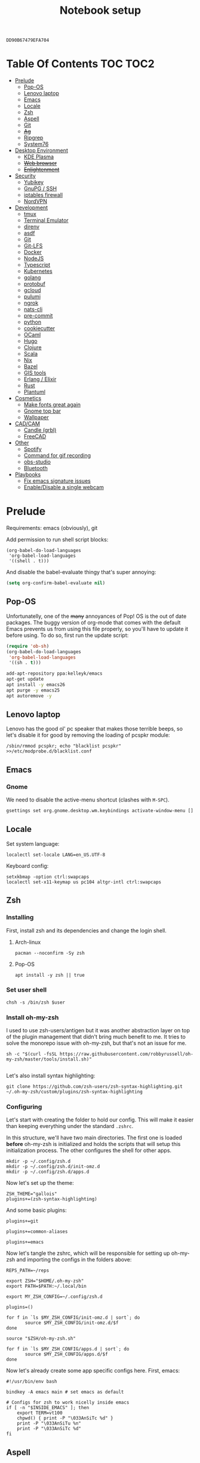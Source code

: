 #+TITLE: Notebook setup
#+PROPERTY: header-args:shell :results output silent
#+PROPERTY: header-args:sh :results output silent
#+PROPERTY: header-args:elisp :results output silent
#+PROPERTY: header-args:emacs-lisp :results output silent

#+NAME: gpg-key-id
: DD90B67479EFA704

* Table Of Contents                                                :TOC:TOC2:
- [[#prelude][Prelude]]
  - [[#pop-os][Pop-OS]]
  - [[#lenovo-laptop][Lenovo laptop]]
  - [[#emacs][Emacs]]
  - [[#locale][Locale]]
  - [[#zsh][Zsh]]
  - [[#aspell][Aspell]]
  - [[#git][Git]]
  - [[#ag][+Ag+]]
  - [[#ripgrep][Ripgrep]]
  - [[#system76][System76]]
- [[#desktop-environment][Desktop Environment]]
  - [[#kde-plasma][KDE Plasma]]
  - [[#web-browser][+Web browser+]]
  - [[#enlightenment][+Enlightenment+]]
- [[#security][Security]]
  - [[#yubikey][Yubikey]]
  - [[#gnupg--ssh][GnuPG / SSH]]
  - [[#iptables-firewall][iptables firewall]]
  - [[#nordvpn][NordVPN]]
- [[#development][Development]]
  - [[#tmux][tmux]]
  - [[#terminal-emulator][Terminal Emulator]]
  - [[#direnv][direnv]]
  - [[#asdf][asdf]]
  - [[#git-1][Git]]
  - [[#git-lfs][Git-LFS]]
  - [[#docker][Docker]]
  - [[#nodejs][NodeJS]]
  - [[#typescript][Typescript]]
  - [[#kubernetes][Kubernetes]]
  - [[#golang][golang]]
  - [[#protobuf][protobuf]]
  - [[#gcloud][gcloud]]
  - [[#pulumi][pulumi]]
  - [[#ngrok][ngrok]]
  - [[#nats-cli][nats-cli]]
  - [[#pre-commit][pre-commit]]
  - [[#python][python]]
  - [[#cookiecutter][cookiecutter]]
  - [[#ocaml][OCaml]]
  - [[#hugo][Hugo]]
  - [[#clojure][Clojure]]
  - [[#scala][Scala]]
  - [[#nix][Nix]]
  - [[#bazel][Bazel]]
  - [[#gis-tools][GIS tools]]
  - [[#erlang--elixir][Erlang / Elixir]]
  - [[#rust][Rust]]
  - [[#plantuml][Plantuml]]
- [[#cosmetics][Cosmetics]]
  - [[#make-fonts-great-again][Make fonts great again]]
  - [[#gnome-top-bar][Gnome top bar]]
  - [[#wallpaper][Wallpaper]]
- [[#cadcam][CAD/CAM]]
  - [[#candle-grbl][Candle (grbl)]]
  - [[#freecad][FreeCAD]]
- [[#other][Other]]
  - [[#spotify][Spotify]]
  - [[#command-for-gif-recording][Command for gif recording]]
  - [[#obs-studio][obs-studio]]
  - [[#bluetooth][Bluetooth]]
- [[#playbooks][Playbooks]]
  - [[#fix-emacs-signature-issues][Fix emacs signature issues]]
  - [[#enabledisable-a-single-webcam][Enable/Disable a single webcam]]

* Prelude

Requirements: emacs (obviously), git

Add permission to run shell script blocks:

#+BEGIN_SRC elisp
(org-babel-do-load-languages
 'org-babel-load-languages
 '((shell . t)))
#+END_SRC

And disable the babel-evaluate thingy that's super annoying:

#+begin_src emacs-lisp
(setq org-confirm-babel-evaluate nil)
#+end_src

** Pop-OS

Unfortunatelly, one of the +many+ annoyances of Pop! OS is the out of date
packages. The buggy version of org-mode that comes with the default Emacs
prevents us from using this file properly, so you'll have to update it before
using. To do so, first run the update script:

#+BEGIN_SRC emacs-lisp
(require 'ob-sh)
(org-babel-do-load-languages
 'org-babel-load-languages
 '((sh . t)))
#+END_SRC

#+BEGIN_SRC sh :dir /sudo::
add-apt-repository ppa:kelleyk/emacs
apt-get update
apt install -y emacs26
apt purge -y emacs25
apt autoremove -y
#+END_SRC

** Lenovo laptop

Lenovo has the good ol' pc speaker that makes those terrible beeps, so let's disable it for good by removing the loading of pcspkr module:

#+begin_src shell :dir /sudo::
/sbin/rmmod pcspkr; echo "blacklist pcspkr" >>/etc/modprobe.d/blacklist.conf
#+end_src

** Emacs

*** Gnome

We need to disable the active-menu shortcut (clashes with ~M-SPC~).

#+begin_src sh
gsettings set org.gnome.desktop.wm.keybindings activate-window-menu []
#+end_src

** Locale

Set system language:

#+BEGIN_SRC shell :dir /sudo:: :results output silent
localectl set-locale LANG=en_US.UTF-8
#+END_SRC

Keyboard config:

#+BEGIN_SRC shell :dir /sudo:: :results output silent
setxkbmap -option ctrl:swapcaps
localectl set-x11-keymap us pc104 altgr-intl ctrl:swapcaps
#+END_SRC

** Zsh

*** Installing

First, install zsh and its dependencies and change the login shell.

**** Arch-linux

#+BEGIN_SRC shell :dir /sudo::
pacman --noconfirm -Sy zsh
#+END_SRC

**** Pop-OS

#+BEGIN_SRC shell :dir /sudo::
apt install -y zsh || true
#+END_SRC

*** Set user shell

#+BEGIN_SRC shell :dir /sudo:: :var user=(user-login-name)
chsh -s /bin/zsh $user
#+END_SRC

*** Install oh-my-zsh

I used to use zsh-users/antigen but it was another abstraction layer
on top of the plugin management that didn't bring much benefit to
me. It tries to solve the monorepo issue with oh-my-zsh, but that's
not an issue for me.

#+begin_src shell
sh -c "$(curl -fsSL https://raw.githubusercontent.com/robbyrussell/oh-my-zsh/master/tools/install.sh)"

#+end_src

Let's also install syntax highlighting:

#+begin_src shell
git clone https://github.com/zsh-users/zsh-syntax-highlighting.git ~/.oh-my-zsh/custom/plugins/zsh-syntax-highlighting
#+end_src

*** Configuring

Let's start with creating the folder to hold our config. This will
make it easier than keeping everything under the standard ~.zshrc~.

In this structure, we'll have two main directories. The first one is
loaded *before* oh-my-zsh is initialized and holds the scripts that
will setup this initialization process. The other configures the shell
for other apps.

#+begin_src shell
mkdir -p ~/.config/zsh.d
mkdir -p ~/.config/zsh.d/init-omz.d
mkdir -p ~/.config/zsh.d/apps.d
#+end_src

Now let's set up the theme:

#+begin_src shell :tangle ~/.config/zsh.d/init-omz.d/10-theme.sh
ZSH_THEME="gallois"
plugins+=(zsh-syntax-highlighting)
#+end_src

And some basic plugins:

#+begin_src shell :tangle ~/.config/zsh.d/init-omz.d/10-git.sh
plugins+=git
#+end_src

#+begin_src shell :tangle ~/.config/zsh.d/init-omz.d/10-utils.sh
plugins+=common-aliases
#+end_src

#+begin_src shell :tangle ~/.config/zsh.d/init-omz.d/10-emacs.sh
plugins+=emacs
#+end_src

Now let's tangle the zshrc, which will be responsible for setting up
oh-my-zsh and importing the configs in the folders above:

#+begin_src shell :tangle ~/.zshrc
REPS_PATH=~/reps

export ZSH="$HOME/.oh-my-zsh"
export PATH=$PATH:~/.local/bin

export MY_ZSH_CONFIG=~/.config/zsh.d

plugins=()

for f in `ls $MY_ZSH_CONFIG/init-omz.d | sort`; do
       source $MY_ZSH_CONFIG/init-omz.d/$f
done

source "$ZSH/oh-my-zsh.sh"

for f in `ls $MY_ZSH_CONFIG/apps.d | sort`; do
       source $MY_ZSH_CONFIG/apps.d/$f
done
#+end_src

Now let's already create some app specific configs here. First, emacs:

#+begin_src shell :tangle ~/.config/zsh.d/apps.d/10-emacs.sh
#!/usr/bin/env bash

bindkey -A emacs main # set emacs as default

# Configs for zsh to work nicelly inside emacs
if [ -n "$INSIDE_EMACS" ]; then
    export TERM=vt100
    chpwd() { print -P "\033AnSiTc %d" }
    print -P "\033AnSiTu %n"
    print -P "\033AnSiTc %d"
fi
#+end_src

** Aspell

*** Arch linux

#+BEGIN_SRC shell :dir /sudo:: :results output silent
pacman --noconfirm -Sy aspell aspell-en
#+END_SRC

*** Ubuntu/Pop-OS

#+BEGIN_SRC shell :dir /sudo::
apt install -y aspell aspell-en
#+END_SRC

*** Fedora

#+begin_src shell :dir /sudo::
dnf install -y aspell aspell-en
#+end_src

** Git

Add github to known SSH hosts list so we're not prompted to confirm it as it might break some org block.

#+begin_src shell
mkdir -p ~/.ssh
touch ~/.ssh/known_hosts
ssh-keyscan -t rsa github.com >> ~/.ssh/known_hosts
#+end_src

** +Ag+                                                          :DEPRECATED:

Deprecated - use ripgrep instead since it's faster!

*** Arch Linux

#+begin_src shell :dir /sudo::
pamac install --no-confirm the_silver_searcher
#+end_src

*** Pop OS

#+begin_src shell :dir /sudo::
apt-get install silversearcher-ag
#+end_src

** Ripgrep

*** Arch Linux

#+begin_src shell :dir /sudo::
pacman -Sy --noconfirm ripgrep
#+end_src

*** Fedora

#+begin_src shell :dir /sudo::
dnf install -y ripgrep
#+end_src

** System76

Follow [[https://support.system76.com/articles/system76-software][this article first]], and then [[https://support.system76.com/articles/system76-driver/#arch][the driver article]]. The first article install dependencies needed by the driver.

*** Arch linux

More important information [[https://wiki.archlinux.org/title/System76_Oryx_Pro][here]].

Install dependencies:

#+begin_src shell :dir /sudo::
pacman -Sy --noconfirm --needed base-devel git linux515-headers rust
#+end_src

Import a PGP key that is needed for system76-io-dkms package:

#+begin_src shell
gpg --keyserver hkps://keyserver.ubuntu.com --recv-keys E988B49EE78A7FB1
gpg --keyserver hkps://keyserver.ubuntu.com --recv-keys 87F211AF2BE4C2FE
#+end_src

Now run the following in a terminal. The order here is important.

#+begin_src shell
pamac build system76-firmware
pamac build system76-firmware-daemon
pamac build firmware-manager
pamac build system76-dkms
pamac build system76-acpi-dkms
pamac build system76-power
pamac build system76-driver
pamac build sys76-kb
#+end_src

Finally, enable all services that need to be enabled:

#+begin_src shell :dir /sudo::
systemctl enable --now system76
systemctl enable --now system76-firmware-daemon
systemctl enable --now system76-power
#+end_src

* Desktop Environment

** KDE Plasma

(Credits to [[https://github.com/shalva97/kde-configuration-files][this repo]] for most of the stuff here)

First of all, let's backup the original keybinds file:

#+begin_src shell
cp $HOME/.config/kglobalshortcutsrc "$HOME/.config/kglobalshortcutsrc.`date -u +'%Y-%m-%dT%H:%M:%S'`"
#+end_src

Then remove all existing binds:

#+begin_src shell
sed -i -r 's/=.+,.+,/=none,none,/g' $HOME/.config/kglobalshortcutsrc
#+end_src

Now let's disable touch screen edges:

#+begin_src shell
kwriteconfig5 --file $HOME/.config/kwinrc --group Effect-Cube --key BorderActivate "9"
kwriteconfig5 --file $HOME/.config/kwinrc --group Effect-Cube --key BorderActivateCylinder "9"
kwriteconfig5 --file $HOME/.config/kwinrc --group Effect-Cube --key BorderActivateSphere "9"
kwriteconfig5 --file $HOME/.config/kwinrc --group Effect-Cube --key TouchBorderActivate "9"
kwriteconfig5 --file $HOME/.config/kwinrc --group Effect-Cube --key TouchBorderActivateCylinder "9"
kwriteconfig5 --file $HOME/.config/kwinrc --group Effect-Cube --key TouchBorderActivateSphere "9"
kwriteconfig5 --file $HOME/.config/kwinrc --group Effect-DesktopGrid --key BorderActivate "9"
kwriteconfig5 --file $HOME/.config/kwinrc --group Effect-DesktopGrid --key TouchBorderActivate "9"
kwriteconfig5 --file $HOME/.config/kwinrc --group Effect-PresentWindows --key BorderActivate "9"
kwriteconfig5 --file $HOME/.config/kwinrc --group Effect-PresentWindows --key BorderActivateAll "9"
kwriteconfig5 --file $HOME/.config/kwinrc --group Effect-PresentWindows --key BorderActivateClass "9"
kwriteconfig5 --file $HOME/.config/kwinrc --group Effect-PresentWindows --key TouchBorderActivate "9"
kwriteconfig5 --file $HOME/.config/kwinrc --group Effect-PresentWindows --key TouchBorderActivateAll "9"
kwriteconfig5 --file $HOME/.config/kwinrc --group Effect-PresentWindows --key TouchBorderActivateClass "9"
kwriteconfig5 --file $HOME/.config/kwinrc --group TabBox --key BorderActivate "9"
kwriteconfig5 --file $HOME/.config/kwinrc --group TabBox --key BorderAlternativeActivate "9"
kwriteconfig5 --file $HOME/.config/kwinrc --group TabBox --key TouchBorderActivate "9"
kwriteconfig5 --file $HOME/.config/kwinrc --group TabBox --key TouchBorderAlternativeActivate "9"
kwriteconfig5 --file $HOME/.config/kwinrc --group ElectricBorders --key Bottom "None"
kwriteconfig5 --file $HOME/.config/kwinrc --group ElectricBorders --key BottomLeft "None"
kwriteconfig5 --file $HOME/.config/kwinrc --group ElectricBorders --key BottomRight "None"
kwriteconfig5 --file $HOME/.config/kwinrc --group ElectricBorders --key Left "None"
kwriteconfig5 --file $HOME/.config/kwinrc --group ElectricBorders --key Right "None"
kwriteconfig5 --file $HOME/.config/kwinrc --group ElectricBorders --key Top "None"
kwriteconfig5 --file $HOME/.config/kwinrc --group ElectricBorders --key TopLeft "None"
kwriteconfig5 --file $HOME/.config/kwinrc --group ElectricBorders --key TopRight "None"
kwriteconfig5 --file $HOME/.config/kwinrc --group TouchEdges --key Bottom "None"
kwriteconfig5 --file $HOME/.config/kwinrc --group TouchEdges --key Left "None"
kwriteconfig5 --file $HOME/.config/kwinrc --group TouchEdges --key Right "None"
kwriteconfig5 --file $HOME/.config/kwinrc --group TouchEdges --key Top "None"
#+end_src

Navigation / window manipulation binds:

#+begin_src shell
kwriteconfig5 --file $HOME/.config/kglobalshortcutsrc --group kwin --key 'Window Close' 'Meta+q,none,Close Window'
kwriteconfig5 --file $HOME/.config/kglobalshortcutsrc --group kwin --key 'Window Maximize' 'Meta+m,none,Maximize Window'

kwriteconfig5 --file $HOME/.config/kglobalshortcutsrc --group kwin --key 'Window Quick Tile Left' 'Meta+Ctrl+Left,Meta+Ctrl+Left,Quick Tile Window to the Left'
kwriteconfig5 --file $HOME/.config/kglobalshortcutsrc --group kwin --key 'Window Quick Tile Right' 'Meta+Ctrl+Right,Meta+Ctrl+Right,Quick Tile Window to the Right'
kwriteconfig5 --file $HOME/.config/kglobalshortcutsrc --group kwin --key 'Window Quick Tile Top' 'Meta+Ctrl+Up,Meta+Ctrl+Up,Quick Tile Window to the Top'
kwriteconfig5 --file $HOME/.config/kglobalshortcutsrc --group kwin --key 'Window Quick Tile Bottom' 'Meta+Ctrl+Down,Meta+Ctrl+Down,Quick Tile Window to the Bottom'

kwriteconfig5 --file $HOME/.config/kglobalshortcutsrc --group kwin --key 'Walk Through Windows' 'Meta+Tab,Meta+Tab,Walk Through Windows'
kwriteconfig5 --file $HOME/.config/kglobalshortcutsrc --group kwin --key 'Walk Through Windows (Reverse)' 'Meta+Shift+Backtab,Meta+Shift+Backtab,Walk Through Windows (Reverse)'
kwriteconfig5 --file $HOME/.config/kglobalshortcutsrc --group kwin --key 'Walk Through Windows of Current Application' 'Meta+`,none,Walk through Windows of Current Application'
kwriteconfig5 --file $HOME/.config/kglobalshortcutsrc --group kwin --key 'Walk Through Windows of Current Application (Reverse)' 'Meta+Shift+`,none,Walk through Windows of Current Application (Reverse)'

kwriteconfig5 --file $HOME/.config/kglobalshortcutsrc --group kwin --key 'Window to Next Screen' 'Meta+Shift+Right,none,Window to Next Screen'
kwriteconfig5 --file $HOME/.config/kglobalshortcutsrc --group kwin --key 'Window to Previous Screen' 'Meta+Shift+Left,none,Window to Previous Screen'
#+end_src

Locking screen:

#+begin_src shell
kwriteconfig5 --file $HOME/.config/kglobalshortcutsrc --group ksmserver --key 'Lock Session' "Meta+l	Meta+Esc	Screensaver,Meta+l	Meta+Esc	Screensaver,Lock Session"
#+end_src

Volume control:

#+begin_src shell
kwriteconfig5 --file $HOME/.config/kglobalshortcutsrc --group kmix --key 'decrease_volume' 'Volume Down,Volume Down,Decrease Volume'
kwriteconfig5 --file $HOME/.config/kglobalshortcutsrc --group kmix --key 'increase_microphone_volume' 'Microphone Volume Up,Microphone Volume Up,Increase Microphone Volume'
kwriteconfig5 --file $HOME/.config/kglobalshortcutsrc --group kmix --key 'increase_volume' 'Volume Up,Volume Up,Increase Volume'
kwriteconfig5 --file $HOME/.config/kglobalshortcutsrc --group kmix --key 'mic_mute' 'Microphone Mute	Meta+Volume Mute,Microphone Mute	Meta+Volume Mute,Mute Microphone'
kwriteconfig5 --file $HOME/.config/kglobalshortcutsrc --group kmix --key 'mute' 'Volume Mute,Volume Mute,Mute'
#+end_src

Media control:

#+begin_src shell
kwriteconfig5 --file $HOME/.config/kglobalshortcutsrc --group mediacontrol --key 'nextmedia' 'Media Next,Media Next,Media playback next'
kwriteconfig5 --file $HOME/.config/kglobalshortcutsrc --group mediacontrol --key 'playpausemedia' 'Media Play,Media Play,Play/Pause media playback'
kwriteconfig5 --file $HOME/.config/kglobalshortcutsrc --group mediacontrol --key 'previousmedia' 'Media Previous,Media Previous,Media playback previous'
kwriteconfig5 --file $HOME/.config/kglobalshortcutsrc --group mediacontrol --key 'stopmedia' 'Media Stop,Media Stop,Stop media playback'
#+end_src

Now application specific binds. Notice the group name is the same as the file under ~/usr/share/applications~.

#+begin_src shell
kwriteconfig5 --file $HOME/.config/kglobalshortcutsrc --group 'org.kde.krunner.desktop' --key '_launch' 'Meta+Space	Search,Meta+Space	Search,KRunner'
kwriteconfig5 --file $HOME/.config/kglobalshortcutsrc --group 'emacs.desktop' --key '_launch' 'Meta+e,Meta+e,Launch Emacs'
kwriteconfig5 --file $HOME/.config/kglobalshortcutsrc --group 'Alacritty.desktop' --key '_launch' 'Meta+t,Meta+t,Launch Terminal'
#+end_src

Screenshots using Spectacle:

#+begin_src shell
kwriteconfig5 --file $HOME/.config/kglobalshortcutsrc --group 'org.kde.spectacle.desktop' --key 'ActiveWindowScreenShot' 'Meta+Print,Meta+Print,Capture Active Window'
kwriteconfig5 --file $HOME/.config/kglobalshortcutsrc --group 'org.kde.spectacle.desktop' --key 'CurrentMonitorScreenShot' 'Ctrl+Print,Ctrl+Print,Capture Current Monitor'
kwriteconfig5 --file $HOME/.config/kglobalshortcutsrc --group 'org.kde.spectacle.desktop' --key 'FullScreenScreenShot' 'Print,Print,Capture Entire Desktop'
kwriteconfig5 --file $HOME/.config/kglobalshortcutsrc --group 'org.kde.spectacle.desktop' --key 'OpenWithoutScreenshot' 'none,none,Launch Spectacle without capturing'
kwriteconfig5 --file $HOME/.config/kglobalshortcutsrc --group 'org.kde.spectacle.desktop' --key 'RectangularRegionScreenShot' 'Shift+Print,Shift+Print,Capture Rectangular Region'
kwriteconfig5 --file $HOME/.config/kglobalshortcutsrc --group 'org.kde.spectacle.desktop' --key 'WindowUnderCursorScreenShot' 'none,none,Capture Window Under Cursor'
#+end_src

And some other hardware controls:

#+begin_src shell
kwriteconfig5 --file $HOME/.config/kglobalshortcutsrc --group 'org_kde_powerdevil' --key 'Decrease Keyboard Brightness' 'Keyboard Brightness Down,Keyboard Brightness Down,Decrease Keyboard Brightness'
kwriteconfig5 --file $HOME/.config/kglobalshortcutsrc --group 'org_kde_powerdevil' --key 'Decrease Screen Brightness' 'Monitor Brightness Down,Monitor Brightness Down,Decrease Screen Brightness'
kwriteconfig5 --file $HOME/.config/kglobalshortcutsrc --group 'org_kde_powerdevil' --key 'Hibernate' 'Hibernate,Hibernate,Hibernate'
kwriteconfig5 --file $HOME/.config/kglobalshortcutsrc --group 'org_kde_powerdevil' --key 'Increase Keyboard Brightness' 'Keyboard Brightness Up,Keyboard Brightness Up,Increase Keyboard Brightness'
kwriteconfig5 --file $HOME/.config/kglobalshortcutsrc --group 'org_kde_powerdevil' --key 'Increase Screen Brightness' 'Monitor Brightness Up,Monitor Brightness Up,Increase Screen Brightness'
kwriteconfig5 --file $HOME/.config/kglobalshortcutsrc --group 'org_kde_powerdevil' --key 'PowerDown' 'Power Down,Power Down,Power Down'
kwriteconfig5 --file $HOME/.config/kglobalshortcutsrc --group 'org_kde_powerdevil' --key 'PowerOff' 'Power Off,Power Off,Power Off'
kwriteconfig5 --file $HOME/.config/kglobalshortcutsrc --group 'org_kde_powerdevil' --key 'Sleep' 'Sleep,Sleep,Suspend'
kwriteconfig5 --file $HOME/.config/kglobalshortcutsrc --group 'org_kde_powerdevil' --key 'Toggle Keyboard Backlight' 'Keyboard Light On/Off,Keyboard Light On/Off,Toggle Keyboard Backlight'
#+end_src

Now restart ~kglobalaccel~ so changes take effect:

#+begin_src shell
systemctl --user restart plasma-kglobalaccel.service
#+end_src

** +Web browser+                                                 :DEPRECATED:

I want to experiment with Vivaldi.

#+begin_src shell :dir /sudo::
pamac install --no-confirm vivaldi
#+end_src

** +Enlightenment+                                               :DEPRECATED:

First install enlightenment and Entrance:

#+begin_src shell :dir /sudo::
pacman -Sy --noconfirm enlightenment
pacman -Sy --noconfirm --asdeps meson
#+end_src

Now build Entrance running ~pamac build entrance-git~.

Finally, enable entrance:

#+begin_src shell :dir /sudo::
systemctl enable entrance.service --force
#+end_src

* Security

** Yubikey

*** Installing manager and dependencies

**** Arch Linux

#+BEGIN_SRC shell :dir /sudo::
pacman --noconfirm -Sy yubikey-manager libfido2 pcsclite ccid
#+END_SRC

**** Fedora

#+begin_src shell :dir /sudo::
dnf install -y yubikey-manager libfido2 pcsc-lite ccid
#+end_src

**** Pop OS

#+BEGIN_SRC shell :dir /sudo::
apt-add-repository ppa:yubico/stable
apt update
apt install -y yubikey-manager u2f-host libu2f-host-dev scdaemon
#+END_SRC

*** Configuring

Start and enable the appropriate service

#+BEGIN_SRC shell :dir /sudo::
systemctl enable pcscd.service
systemctl start pcscd.service
#+END_SRC

To create keys, see https://github.com/caioaao/YubiKey-Guide

We also need to import the keys for use. For that, run =gpg --keyserver hkps://keyserver.ubuntu.com --card-edit= and
then =fetch= and exit.

** GnuPG / SSH

*** Installing dependencies

**** Arch linux

Install ~gcr~, as ~pinentry-gnome3~ needs it and it doesn't come
installed together with it, for some reason.

#+BEGIN_SRC shell :dir /sudo::
pacman --noconfirm -Sy gcr
#+END_SRC

**** Fedora

#+begin_src shell :dir /sudo::
dnf install -y gcr
#+end_src

*** Configure

Tangle the gpg-agent config.

#+BEGIN_SRC conf :tangle ~/.gnupg/gpg-agent.conf :mkdirp yes
enable-ssh-support
log-file ~/.gnupg/gpg-agent.log
allow-emacs-pinentry
allow-loopback-pinentry
pinentry-program /usr/bin/pinentry-gnome3
default-cache-ttl 60
max-cache-ttl 120
#+END_SRC

And the GPG config:

#+BEGIN_SRC conf :tangle ~/.gnupg/gpg.conf
# https://github.com/drduh/config/blob/master/gpg.conf
# https://www.gnupg.org/documentation/manuals/gnupg/GPG-Configuration-Options.html
# https://www.gnupg.org/documentation/manuals/gnupg/GPG-Esoteric-Options.html
# Use AES256, 192, or 128 as cipher
personal-cipher-preferences AES256 AES192 AES
# Use SHA512, 384, or 256 as digest
personal-digest-preferences SHA512 SHA384 SHA256
# Use ZLIB, BZIP2, ZIP, or no compression
personal-compress-preferences ZLIB BZIP2 ZIP Uncompressed
# Default preferences for new keys
default-preference-list SHA512 SHA384 SHA256 AES256 AES192 AES ZLIB BZIP2 ZIP Uncompressed
# SHA512 as digest to sign keys
cert-digest-algo SHA512
# SHA512 as digest for symmetric ops
s2k-digest-algo SHA512
# AES256 as cipher for symmetric ops
s2k-cipher-algo AES256
# UTF-8 support for compatibility
charset utf-8
# Show Unix timestamps
fixed-list-mode
# No comments in signature
no-comments
# No version in signature
no-emit-version
# Long hexidecimal key format
keyid-format 0xlong
# Display UID validity
list-options show-uid-validity
verify-options show-uid-validity
# Display all keys and their fingerprints
with-fingerprint
# Display key origins and updates
#with-key-origin
# Cross-certify subkeys are present and valid
require-cross-certification
# Disable putting recipient key IDs into messages
throw-keyids
# Enable smartcard
use-agent
# "SKS is dying" https://code.firstlook.media/the-death-of-sks-pgp-keyservers-and-how-first-look-media-is-handling-it
keyserver hkps://keys.openpgp.org
#+END_SRC

Make sure gnupg home has correct permissions:

#+begin_src shell
chmod 700 ~/.gnupg
#+end_src

And the init scripts:

#+begin_src shell :tangle ~/.config/zsh.d/apps.d/00-gpg-agent.sh
export GPG_TTY=$(tty)
gpg-connect-agent updatestartuptty /bye >/dev/null

unset SSH_AGENT_PID
if [ "${gnupg_SSH_AUTH_SOCK_by:-0}" -ne $$ ]; then
    export SSH_AUTH_SOCK="$(gpgconf --list-dirs agent-ssh-socket)"
fi
#+end_src

Also, tangle the ssh config.

#+BEGIN_SRC conf :tangle ~/.ssh/config :mkdirp yes
GSSAPIAuthentication no
#+END_SRC

PS: explanation for disabling GSSApi, besides the slowness it causes in some
cases, is presented [[https://unix.stackexchange.com/questions/65068/why-ssh-takes-a-long-time-to-connect#comment875799_65276][here]].

And fix the slowness caused by [[https://wiki.archlinux.org/index.php/Systemd-resolved][systemd-resolved]] by tangling the following
config file to use Google's DNS:

#+BEGIN_SRC conf :tangle /sudo::/etc/systemd/resolved.conf.d/dns.conf :mkdirp yes
[Resolve]
DNS=8.8.8.8
#+END_SRC

Added security with DNS over TLS. *WARNING:* do not use with ubuntu since
systemd-resolved's is old and doesn't support it.

#+BEGIN_SRC conf :tangle /sudo::/etc/systemd/resolved.conf.d/tls.conf :mkdirp yes
[Resolve]
DNSOverTLS=opportunistic
#+END_SRC

And restart the service

#+BEGIN_SRC shell :dir /sudo::
systemctl restart systemd-resolved.service
#+END_SRC

Also import the public key so we can use it:

#+BEGIN_SRC shell :var keyid=gpg-key-id
gpg --keyserver hkps://keys.openpgp.org --recv ${keyid}
#+END_SRC

We also need to trust the key. For that run ~gpg --edit-key ${gpg-key-id}~,
then type ~trust~ and choose option ~5~.

We also need to tell GnuPG to use PC/SC instead of CCID. Without this
we need to restart the ~pcscd.service~ every time we plug the
yubikey. As always, [[https://wiki.archlinux.org/title/GnuPG#GnuPG_with_pcscd_(PCSC_Lite)][Arch Linux's Wiki]] is a great resource to
understand and fix the issue.

#+begin_src conf :tangle ~/.gnupg/scdaemon.conf :tangle-mode (identity #o700)
pcsc-driver /usr/lib64/libpcsclite.so.1
card-timeout 5
disable-ccid
#+end_src

Lastly, let's add the key to sshcontrol:

#+begin_src shell :tangle ~/.gnupg/sshcontrol
31B796AD58754173E9C2A6BCEC8D89EA79591638
#+end_src

** iptables firewall

After some issues because of exposed ports, using iptables as a firewall
sounds like a good idea.

First create the systemd service and the flush script:

#+begin_src conf :tangle /sudo::/etc/systemd/system/iptables.service
# credits: https://github.com/gronke/systemd-iptables/commit/cae73534807575f7716ee4f03a1721b9d4075d31
[Unit]
Description=Packet Filtering Framework
DefaultDependencies=no
After=systemd-sysctl.service
Before=sysinit.target
[Service]
Type=oneshot
ExecStart=/usr/sbin/iptables-restore /etc/iptables/iptables.rules
ExecReload=/usr/sbin/iptables-restore /etc/iptables/iptables.rules
ExecStop=/etc/iptables/iptables-flush.sh
RemainAfterExit=yes
[Install]
WantedBy=multi-user.target
#+end_src

#+begin_src shell :tangle /sudo::/etc/iptables/iptables-flush.sh :mkdirp yes :tangle-mode (identity #o755) :dir /sudo::
#!/usr/bin/env bash
iptables -F
iptables -X
iptables -t nat -F
iptables -t nat -X
iptables -t mangle -F
iptables -t mangle -X
iptables -P INPUT ACCEPT
iptables -P FORWARD ACCEPT
iptables -P OUTPUT ACCEPT
#+end_src

Then generate the file containing the rules and enable the service:

#+begin_src shell :dir /sudo::
# Flush all rules
/etc/iptables/iptables-flush.sh

# Default rule to drop incoming traffic
iptables --policy INPUT DROP
iptables --policy FORWARD DROP
iptables --policy OUTPUT ACCEPT

# Rules to allow outgoing traffic
iptables --append INPUT -i lo -j ACCEPT
iptables --append INPUT --match state --state ESTABLISHED,RELATED --jump ACCEPT
iptables --append INPUT --jump REJECT

iptables --append FORWARD --match state --state ESTABLISHED,RELATED -j ACCEPT
iptables --append FORWARD -o enp+ -j ACCEPT
iptables --append FORWARD -o wlp+ -j ACCEPT
iptables --append FORWARD --jump REJECT

# Rules to allow outgoing traffic from docker containers
iptables -N DOCKER-USER
iptables --append DOCKER-USER -i enp+ --match state --state ESTABLISHED,RELATED -j ACCEPT
iptables --append DOCKER-USER -i wlp+ --match state --state ESTABLISHED,RELATED -j ACCEPT
iptables --append DOCKER-USER -i enp+ -j DROP
iptables --append DOCKER-USER -i wlp+ -j DROP

mkdir -p /etc/iptables || true
iptables-save > /etc/iptables/iptables.rules

systemctl enable iptables.service
systemctl start iptables.service
#+end_src

** NordVPN

*** Install

**** Arch Linux

Install by running ~pamac build nordvpn-bin~. After installing, add your user to the nordvpn group:

**** Fedora

#+begin_src shell :dir /sudo::
curl -sSf https://downloads.nordcdn.com/apps/linux/install.sh > /tmp/install-nord.sh
chmod +x /tmp/install-nord.sh
/tmp/install-nord.sh -n
#+end_src

*** Configure

#+BEGIN_SRC shell :dir /sudo:: :var user=(user-login-name)
usermod -aG nordvpn $user
#+END_SRC

And start/enable the nordvpn daemon:

#+begin_src shell :dir /sudo::
systemctl enable nordvpnd
systemctl start nordvpnd
#+end_src

* Development

** tmux

*** Installing

**** Arch-linux

#+begin_src shell :dir /sudo::
pacman -Sy --noconfirm tmux xclip fzf
#+end_src

**** Pop-OS

#+begin_src shell :dir /sudo::
apt install -y tmux
#+end_src

**** Fedora

#+begin_src shell :dir /sudo::
dnf install -y tmux xclip fzf
#+end_src

*** Configuring

Let's first install tmux plugin manager:

#+begin_src shell
mkdir -p ~/.tmux/plugins
git clone https://github.com/tmux-plugins/tpm ~/.tmux/plugins/tpm
#+end_src

And tangle the config:

#+begin_src conf :tangle ~/.config/tmux/tmux.conf :mkdirp yes
unbind-key C-b
set -g prefix 'C-q'
bind-key 'C-q' send-prefix
set-window-option -g mode-keys vi
bind | split-window -h
bind - split-window -v
unbind '"'
unbind %
bind-key -T copy-mode-vi v send -X begin-selection
bind-key -T copy-mode-vi V send -X select-line
bind-key -T copy-mode-vi y send -X copy-pipe-and-cancel 'xclip -in -selection clipboard'
set -g mouse on

set -g @plugin 'wfxr/tmux-fzf-url'

# theming
set -g @plugin 'wfxr/tmux-power'
set -g @plugin 'wfxr/tmux-net-speed'
set -g @tmux_power_theme 'snow'
set -g @tmux_power_show_download_speed true

run '~/.tmux/plugins/tpm/tpm'
#+end_src

We also need to download some fonts for the glyphs:

#+begin_src shell :dir ~/.fonts :mkdirp ye
curl -fsSL https://github.com/ryanoasis/nerd-fonts/releases/download/v3.0.0/Meslo.zip | busybox unzip -
fc-cache -fv
#+end_src

To install the plugins, run ~C-q I~ from inside tmux. It will look like it's
frozen, but it's installing stuff.

** Terminal Emulator

*** foot

Only in Wayland

**** Fedora

#+begin_src shell :dir /sudo::
yum install -y foot
#+end_src

*** Alacritty (prev)

**** Install

***** Arch Linux

#+begin_src shell :dir /sudo::
pacman -Sy --noconfirm alacritty
#+end_src

***** Pop OS

#+begin_src shell :dir /sudo::
apt install -y alacritty
#+end_src

***** Fedora

#+begin_src shell :dir /sudo::
dnf -y install alacritty
#+end_src

**** Configure

#+begin_src yaml :tangle ~/.config/alacritty/alacritty.yml :mkdirp yes
  font:
    # Point size of the font, but alacritty has many issues with font
    # size apparently, so we need to choose this through trial and error
    size: 11.0

    colors:
      primary:
        background: '#333333'

        window:
          decorations: none
          padding:
            x: 5
            y: 10
#+end_src

** direnv

*** Install

**** Arch-Linux

#+begin_src sh :dir /sudo::
pacman -Sy --no-confirm direnv
#+end_src

**** Pop-OS

#+begin_src sh :dir /sudo::
apt install -y direnv
#+end_src

**** Fedora

#+begin_src shell :dir /sudo::
dnf install -y direnv
#+end_src

*** Configure

#+begin_src sh :tangle ~/.config/zsh.d/apps.d/10-direnv.sh :mkdirp yes
#!/usr/bin/env bash

eval "$(direnv hook zsh)"
#+end_src

** asdf

# TODO install asdf system-wide: https://github.com/asdf-vm/asdf/issues/577

First clone the repo:

#+begin_src sh
git clone https://github.com/asdf-vm/asdf.git ~/.asdf --branch v0.7.8
#+end_src

Now add the completions and the executable to dot files:

#+begin_src shell :tangle ~/.config/zsh.d/apps.d/10-asdf.sh :mkdirp yes
. $HOME/.asdf/asdf.sh
. $HOME/.asdf/completions/asdf.bash
#+end_src

** Git

Basic configs

TODO: try grabbing the email from system

#+BEGIN_SRC conf :tangle ~/.gitconfig
[user]
name="Caio Oliveira"
email=caioaao@gmail.com
signingKey=DD90B67479EFA704

[core]
editor=emacs

[commit]
gpgsign=true
#+END_SRC

** Git-LFS

*** Arch Linux

#+begin_src shell :dir /sudo::
pacman -Sy --noconfirm git-lfs
#+end_src

*** Pop OS

#+begin_src shell :dir /sudo::/tmp
curl -s https://packagecloud.io/install/repositories/github/git-lfs/script.deb.sh | bash
apt install -y git-lfs
#+end_src

*** Fedora

#+begin_src shell :dir /sudo::
dnf install -y git-lfs
#+end_src

** Docker

*** Arch Linux

Install:

#+begin_src shell :dir /sudo::
pacman -Sy --noconfirm docker
#+end_src

Now enable and start service:

#+begin_src shell :dir /sudo::
systemctl enable docker
systemctl start docker
#+end_src

*** Ubuntu

Install the dependencies

#+BEGIN_SRC shell :dir /sudo::
apt update -y

apt install -y \
    apt-transport-https \
    ca-certificates \
    curl \
    gnupg-agent \
    software-properties-common
#+END_SRC

And add the GPG key and PPA repository:

#+begin_src shell :dir /sudo::
curl -fsSL https://download.docker.com/linux/ubuntu/gpg | apt-key add -
add-apt-repository \
    "deb [arch=amd64] https://download.docker.com/linux/ubuntu \
   $(lsb_release -cs) \
   stable"
#+end_src

Finally install:

#+begin_src shell :dir /sudo::
apt update -y
apt install -y docker-ce docker-ce-cli containerd.io
#+end_src

And create the docker bridge if it doesn't already exist:

#+BEGIN_SRC shell :dir /sudo::
ip link add name docker0 type bridge
ip addr add dev docker0 172.17.0.1/16
#+END_SRC

*** Fedora

Configure the repository and install it:

#+begin_src shell :dir /sudo::
dnf -y install dnf-plugins-core
dnf config-manager \
    --add-repo \
    https://download.docker.com/linux/fedora/docker-ce.repo
dnf install -y docker-ce docker-ce-cli containerd.io docker-compose-plugin
#+end_src

Start docker service:

#+begin_src shell :dir /sudo::
systemctl start docker
#+end_src

** NodeJS

#+NAME: node-nvm-version
: v0.39.1

Installing NVM

#+begin_src shell :var version=node-nvm-version
curl -o- https://raw.githubusercontent.com/nvm-sh/nvm/${version}/install.sh | bash
#+end_src

Now tangle this to add it to zsh:

#+begin_src shell :tangle ~/.config/zsh.d/apps.d/10-nvm.sh :mkdirp yes
export NVM_DIR="$HOME/.nvm"
[ -s "$NVM_DIR/nvm.sh" ] && \. "$NVM_DIR/nvm.sh"

# script to autoload nvm when there's an .nvmrc file in a directory
autoload -U add-zsh-hook
load-nvmrc() {
  local nvmrc_path="$(nvm_find_nvmrc)"

  if [ -n "$nvmrc_path" ]; then
    local nvmrc_node_version=$(nvm version "$(cat "${nvmrc_path}")")

    if [ "$nvmrc_node_version" = "N/A" ]; then
      nvm install
    elif [ "$nvmrc_node_version" != "$(nvm version)" ]; then
      nvm use
    fi
  elif [ -n "$(PWD=$OLDPWD nvm_find_nvmrc)" ] && [ "$(nvm version)" != "$(nvm version default)" ]; then
    echo "Reverting to nvm default version"
    nvm use default
  fi
}
add-zsh-hook chpwd load-nvmrc
load-nvmrc
#+end_src

Let's add LTS as the default node version using nvmrc:

#+begin_src conf :tangle ~/.nvmrc
lts/*
#+end_src

And add some  [[https://github.com/nvm-sh/nvm/tree/edacf8275e3bef4a80971625ed89df13a9af427c#default-global-packages-from-file-while-installing][default global packages]]:

#+begin_src conf :tangle ~/.nvm/default-packages :mkdirp t
yarn
#+end_src

We can now install nodejs

#+begin_src shell
\. "$HOME/.nvm/nvm.sh" --no-use
nvm install
nvm alias default node
#+end_src

** Typescript

#+begin_src shell
\. "$HOME/.nvm/nvm.sh"
nvm use node
npm install -g typescript typescript-language-server
#+end_src

** Kubernetes

*** kubectl

#+NAME: default_kubectl_version
: 1.26.0

Add the plugin to asdf and install the default version:

#+begin_src shell :var kubectl_version=default_kubectl_version
asdf plugin-add kubectl
asdf install kubectl ${kubectl_version}
#+end_src

Now setup kubectl global version:

#+begin_src shell :var kubectl_version=default_kubectl_version
asdf global kubectl ${kubectl_version}
#+end_src

Now install the OMZ kubectl plugin:

#+begin_src shell :tangle ~/.config/zsh.d/init-omz.d/10-kubectl.sh
plugins+=kubectl
#+end_src

** golang

*** Install

**** Arch Linux

#+begin_src shell :dir /sudo::
pacman -Sy --noconfirm go
#+end_src

**** Other

#+NAME: go_version
: 1.20.5

#+begin_src shell :dir /tmp :var GO_VERSION=go_version
curl -sL https://dl.google.com/go/go${GO_VERSION}.linux-amd64.tar.gz | tar xvz
#+end_src

#+begin_src shell :dir /sudo:: :var GO_VERSION=go_version
mv /tmp/go /opt/go-${GO_VERSION}
rm -rf /opt/go || true
ln -sf /opt/go-${GO_VERSION} /opt/go
#+end_src

*** Configure

And add go executables to our path:

#+begin_src shell :tangle ~/.config/zsh.d/apps.d/10-golang.sh
#!/usr/bin/env bash

export GOPATH=~/go
export PATH="$PATH:/opt/go/bin:$GOPATH/bin"
#+end_src

Now the goodies:

#+begin_src shell
source ~/.config/zsh.d/apps.d/10-golang.sh
go install golang.org/x/tools/cmd/godoc@latest
go install golang.org/x/tools/cmd/goimports@latest
go install github.com/rogpeppe/godef@latest
go install golang.org/x/tools/gopls@latest
#+end_src

** protobuf

*** Compiler
**** Arch Linux

#+begin_src shell :dir /sudo::
pacman -Sy --noconfirm protobuf
#+end_src

**** Fedora

#+begin_src shell :dir /sudo::
dnf install -y protobuf protobuf-compiler
#+end_src

**** Other

Download, extract and configure:

#+begin_src shell :dir /tmp
curl -sL https://github.com/protocolbuffers/protobuf/releases/download/v3.11.2/protobuf-cpp-3.11.2.tar.gz | tar xz
cd protobuf-3.11.2
./configure
make
make check -j 13
#+end_src

Install and refresh shared library cache

#+begin_src shell :dir /sudo::/tmp/protobuf-3.11.2
make install
ldconfig
#+end_src

*** Buf

[[https://buf.build][Buf]] is an awesome tool for building, linting and testing protobuf.

#+NAME: buf-version
: 1.16.0

#+begin_src shell :dir /sudo:: :var version=buf-version
curl -fsSL https://github.com/bufbuild/buf/releases/download/v${version}/buf-Linux-x86_64 > /usr/local/bin/buf
chmod +x /usr/local/bin/buf
#+end_src

** gcloud

*** Fedora

#+begin_src shell :dir /sudo::
tee -a /etc/yum.repos.d/google-cloud-sdk.repo << EOM
[google-cloud-cli]
name=Google Cloud CLI
baseurl=https://packages.cloud.google.com/yum/repos/cloud-sdk-el8-x86_64
enabled=1
gpgcheck=1
repo_gpgcheck=0
gpgkey=https://packages.cloud.google.com/yum/doc/rpm-package-key.gpg
EOM

dnf install google-cloud-cli
#+end_src

#+begin_src shell
gcloud init
#+end_src

*** Other

#+NAME: gcloud_sdk_version
: 401.0.0

First we need python 3.9 since as of the time of this writing gcloud [[https://issuetracker.google.com/issues/205238176][does not support python 3.10]]

#+begin_src shell
asdf plugin-add python
asdf install python 3.9.9
#+end_src

#+begin_src shell :dir /tmp :var version=gcloud_sdk_version
curl -fsSL https://dl.google.com/dl/cloudsdk/channels/rapid/downloads/google-cloud-sdk-${version}-linux-x86_64.tar.gz | tar -xz
#+end_src

#+begin_src shell :dir /sudo:: :var version=gcloud_sdk_version
mv /tmp/google-cloud-sdk /opt/google-cloud-sdk-${version}
rm -rf /opt/google-cloud-sdk || true
ln -sf /opt/google-cloud-sdk-${version} /opt/google-cloud-sdk
#+end_src

#+begin_src shell :tangle ~/.config/zsh.d/apps.d/10-gcloud.sh
export CLOUDSDK_PYTHON="${HOME}/.asdf/installs/python/3.9.9/bin/python"
if [ -f '/opt/google-cloud-sdk/path.zsh.inc' ]; then . '/opt/google-cloud-sdk/path.zsh.inc'; fi
if [ -f '/opt/google-cloud-sdk/completion.zsh.inc' ]; then . '/opt/google-cloud-sdk/completion.zsh.inc'; fi
#+end_src

#+begin_src shell
export CLOUDSDK_PYTHON="${HOME}/.asdf/installs/python/3.9.9/bin/python"
. '/opt/google-cloud-sdk/path.zsh.inc'
gcloud config set disable_usage_reporting true
#+end_src

** pulumi

First tangle this so the install script doesn't try to add to our main ~zshrc~ file.

#+begin_src shell :tangle ~/.config/zsh.d/apps.d/10-pulumi.sh :mkdirp yes
export PATH=$PATH:$HOME/.pulumi/bin
#+end_src

#+begin_src shell
export PATH=$PATH:$HOME/.pulumi/bin
curl -fsSL https://get.pulumi.com | sh
#+end_src

Now let's generate the pulumi autocomplete:

#+begin_src shell
$HOME/.pulumi/bin/pulumi gen-completion zsh > $HOME/.config/zsh.d/apps.d/10-pulumi-autocomplete.sh
#+end_src

** ngrok

#+begin_src sh :dir /tmp
wget https://bin.equinox.io/c/4VmDzA7iaHb/ngrok-stable-linux-amd64.zip
#+end_src

#+begin_src shell :dir /sudo::
mkdir -p /opt/ngrok
cd /opt/ngrok
busybox unzip /tmp/ngrok-stable-linux-amd64.zip
chmod -R 0755 /opt/ngrok
chmod +x /opt/ngrok
ln -sf /opt/ngrok/ngrok /usr/local/bin/ngrok
#+end_src

** nats-cli

#+NAME: nats-cli-version
: 0.0.24

#+begin_src shell :dir /tmp :var version=nats-cli-version
wget https://github.com/nats-io/natscli/releases/download/${version}/nats-${version}-linux-amd64.zip
unzip nats-${version}-linux-amd64.zip
#+end_src

#+begin_src shell :dir /sudo:: :var version=nats-cli-version
mkdir /opt/nats-cli
chmod 0755 /opt/nats-cli
mv /tmp/nats-${version}-linux-amd64 /opt/nats-cli/nats-${version}
ln -sf /opt/nats-cli/nats-${version}/nats /usr/local/bin/nats
#+end_src

** pre-commit

*** Arch linux

#+begin_src shell :dir /sudo::
pacman -Sy --noconfirm python-pre-commit
#+end_src

*** Fedora

#+begin_src shell :dir /sudo::
dnf install -y pre-commit
#+end_src

** python

Install with asdf:

#+begin_src shell
asdf plugin-add python
asdf install python 3.9.9
#+end_src

Then add the version to tools config.

#+begin_src shell
asdf global python 3.9.9
#+end_src

** cookiecutter

*** Arch Linux

#+begin_src shell :dir /sudo::
pacman -Sy --noconfirm python-cookiecutter
#+end_src

** OCaml

#+begin_src shell :dir /sudo::
pacman -Sy --noconfirm ocaml opam
#+end_src

Now init opam:

#+begin_src shell
touch ~/.config/zsh.d/apps.d/10-opam.sh
opam init -a --dot-profile ~/.config/zsh.d/apps.d/10-opam.sh \
     --enable-shell-hook --enable-completion --shell=zsh --reinit
eval $(opam env)
#+end_src

Install LSP server:

#+begin_src shell
opam pin add -y ocaml-lsp-server https://github.com/ocaml/ocaml-lsp.git
opam install ocaml-lsp-server
#+end_src

Also install ReasonML LSP server:

#+NAME: reason_ls_version
: 1.7.9

#+begin_src shell :dir /tmp :var version=reason_ls_version
curl -fsSL https://github.com/jaredly/reason-language-server/releases/download/${version}/rls-linux.zip | busybox unzip -
#+end_src

#+begin_src shell :dir /sudo:: :var version=reason_ls_version
mv /tmp/rls-linux /opt/reason-ls-${version}
chmod +x /opt/reason-ls-${version}/reason-language-server
ln -sf /opt/reason-ls-${version}/reason-language-server /usr/local/bin/reason-language-server
#+end_src

** Hugo

#+NAME: hugo-version
: 0.97.3

#+begin_src shell :dir /tmp :var version=hugo-version
curl -fsSL https://github.com/gohugoio/hugo/releases/download/v${version}/hugo_extended_${version}_Linux-64bit.tar.gz | tar xvzf -
#+end_src

#+begin_src shell :dir /sudo:: :var version=hugo-version
mkdir -p /opt/hugo-$version
mv /tmp/hugo /opt/hugo-$version
ln -sf /opt/hugo-$version/hugo /usr/local/bin/hugo
#+end_src

** Clojure

*** Dependencies

#+begin_src shell :dir /sudo::
dnf install -y rlwrap
#+end_src

*** Install

#+name: clojure-version
: 1.11.1.1273

#+begin_src shell :dir /tmp :var version=clojure-version
curl -O https://download.clojure.org/install/linux-install-${version}.sh
chmod +x linux-install-${version}.sh
#+end_src

#+begin_src shell :dir /sudo::/tmp :var version=clojure-version
./linux-install-${version}.sh
#+end_src

*** Install LSP

#+name: clojure-lsp-version
: 2023.05.04-19.38.01

Let's install [[https://github.com/clojure-lsp/clojure-lsp][clojure-lsp]]

#+begin_src shell :dir /tmp :var version=clojure-lsp-version
curl -fsSL https://github.com/clojure-lsp/clojure-lsp/releases/download/${version}/clojure-lsp-native-linux-amd64.zip | busybox unzip -
#+end_src

#+begin_src shell :dir /sudo::
mv /tmp/clojure-lsp /usr/bin/clojure-lsp
chmod +x /usr/bin/clojure-lsp
#+end_src

*** Configure

#+begin_src clojure :tangle ~/.clojure/deps.edn :mkdirp yes
{:mvn/repos {"central" {:url "https://repo1.maven.org/maven2/"}
             "clojars" {:url "https://repo.clojars.org/"}}

 :aliases {:new {:extra-deps {com.github.seancorfield/clj-new
                              {:mvn/version "1.2.362"}}
                 :exec-fn clj-new/create
                 :exec-args {:template "app"}}}}
#+end_src

** Scala

#+NAME: scala-cs-launcher-version
: 21616f77e3b47e65647acf946950275116f1c917

#+begin_src shell :dir /tmp :var version=scala-cs-launcher-version
curl -fL https://github.com/coursier/launchers/raw/${version}/cs-x86_64-pc-linux.gz | gzip -d > cs && chmod +x cs && ./cs setup --jvm 11 --apps metals metals-emacs -y
#+end_src

** Nix

*** Install

**** Arch Linux

#+begin_src shell :dir /sudo::
pacman -Sy nix
#+end_src

*** Configure

Start and enable daemon:

#+begin_src shell :dir /sudo
systemctl start nix-daemon.service
systemctl enable nix-daemon.service
#+end_src

Add current user to nix group to be able to access daemon socket:

#+begin_src shell :dir /sudo:: :var user=(user-login-name)
usermod -aG nix-users $user
#+end_src

Finally, add nix-profile to our path:

#+begin_src shell :tangle ~/.config/zsh.d/apps.d/05-nix.sh
PATH=$PATH:~/.nix-profile/bin
#+end_src

And add our global nix configuration:

#+begin_src conf :tangle /sudo::/etc/nix/nix.conf
#
# https://nixos.org/manual/nix/stable/#sec-conf-file
#

# Unix group containing the Nix build user accounts
build-users-group = nixbld

# By default, nix only uses one builder. The following will allow nix
# to use as many jobs as the number of CPUs:
max-jobs = auto
#+end_src

** Bazel

[[https://github.com/bazelbuild/bazelisk][Bazelisk]] is used to manage bazel versions. It's said to be the nvm of bazel.

#+begin_src shell :dir /tmp :var version=bazelisk-version
curl -fsSL https://github.com/bazelbuild/bazelisk/releases/download/${version}/bazelisk-linux-amd64 > bazelisk-${version}
#+end_src

#+begin_src shell :dir /sudo:: :var version=bazelisk-version
mv /tmp/bazelisk-${version} /usr/local/bin
chmod +x /usr/local/bin/bazelisk-${version}
rm -rf /usr/local/bin/bazelisk
ln -sf /usr/local/bin/bazelisk-${version} /usr/local/bin/bazelisk
#+end_src

** GIS tools

*** osmium

Download source and dependencies:

#+begin_src shell :dir /tmp
curl -fsSL https://github.com/osmcode/libosmium/archive/refs/tags/v2.18.0.tar.gz > /tmp/libosmium.tar.gz
curl -fsSL https://github.com/mapbox/protozero/archive/refs/tags/v1.7.1.tar.gz > /tmp/protozero.tar.gz
curl -fsSL https://github.com/osmcode/osmium-tool/archive/refs/tags/v1.14.0.tar.gz > /tmp/osmium-tool.tar.gz
#+end_src

#+begin_src shell :dir /sudo::
cd /opt

tar -xzf /tmp/libosmium.tar.gz
tar -xzf /tmp/protozero.tar.gz
tar -xzf /tmp/osmium-tool.tar.gz

ln -sf /opt/libosmium-2.18.0 /opt/libosmium
ln -sf /opt/protozero-1.7.1 /opt/protozero
ln -sf /opt/osmium-tool-1.14.0 /opt/osmium-tool

mkdir -p /opt/osmium-tool-1.14.0/build
cd /opt/osmium-tool-1.14.0/build
cmake ..
make -j10
make install
#+end_src


*** osm2pgsql

**** Arch linux

Run in the shell:

#+begin_src shell
pamac build osm2pgsql
#+end_src

** Erlang / Elixir

*** Install dependencies

Check the [[https://github.com/asdf-vm/asdf-erlang#before-asdf-install]["before install" instructions]] for more info on why each dependency is needed

#+begin_src shell :dir /sudo::
dnf install -y openssl-devel automake autoconf ncurses-devel g++ busybox wxGTK-devel
#+end_src

*** Install Erlang

#+NAME: default_erlang_version
: 25.3

Add the plugin to asdf, install the default version and set the global version:

#+begin_src shell :var erlang_version=default_erlang_version
asdf plugin-add erlang
asdf install erlang ${erlang_version}
asdf global erlang ${erlang_version}
#+end_src

*** Install Elixir

#+NAME: default_elixir_version
: 1.14.4-otp-25

Add the plugin to asdf, install the default version and set the global version:

#+begin_src shell :var elixir_version=default_elixir_version
asdf plugin-add elixir
asdf install elixir ${elixir_version}
asdf global elixir ${elixir_version}
#+end_src

*** Install hex

#+begin_src shell
mix local.hex --force
#+end_src

*** Install elixir-ls

#+begin_src shell :dir ~/.local/elixir-ls :mkdirp yes
rm -rf *
curl -fsSL https://github.com/elixir-lsp/elixir-ls/releases/download/v0.14.3/elixir-ls-1.14-25.1.zip | busybox unzip -
chmod +x language_server.sh launch.sh debugger.sh
#+end_src

** Rust

First install [[https://rustup.rs/][rustup]]
#+begin_src shell
curl --proto '=https' --tlsv1.2 -sSf https://sh.rustup.rs | sh -s -- --no-modify-path -y --component rust-src --component rust-analyzer
#+end_src

And tangle the config:

#+begin_src shell :tangle ~/.config/zsh.d/apps.d/10-rust.sh
PATH=$PATH:$HOME/.cargo
#+end_src

** Plantuml

*** Install dependencies

**** Fedora

#+begin_src shell :dir /sudo::
dnf install -y java-17-openjdk
#+end_src

*** Install and configure

#+NAME: plantuml-version
: v1.2023.6

#+begin_src shell :dir ~/.local/plantuml :mkdirp yes :var version=plantuml-version
curl -fsSL https://github.com/plantuml/plantuml/releases/download/${version}/plantuml.jar > plantuml-${version}.jar

ln -sf  plantuml-${version}.jar plantuml.jar
#+end_src

Add a script to call it:

#+begin_src shell :tangle ~/.local/bin/plantuml :tangle-mode (identity #o755)
java -jar ~/.local/plantuml/plantuml.jar $@
#+end_src

* Cosmetics

** Make fonts great again

*** Dependencies

**** Arch Linux

Install busybox:

#+begin_src shell :dir /sudo::
pacman -Sy --noconfirm busybox
#+end_src

**** Iosevka

#+NAME: iosevka_font_version
: 3.4.6

Download iosevka:

#+begin_src shell :var iosevka_font_version=iosevka_font_version :dir ~/.fonts :mkdirp yes
curl -fsSL https://github.com/be5invis/Iosevka/releases/download/v${iosevka_font_version}/pkg-iosevka-ss12-${iosevka_font_version}.zip | busybox unzip -
#+end_src

Update cache:

#+BEGIN_SRC shell :results output silent
fc-cache -fv
#+END_SRC

*** Configure

We can now set Iosevka as the default monospaced font by tangling this file:

#+begin_src xml :tangle ~/.config/fontconfig/conf.d/10-iosevka-mono.conf :mkdirp yes
<?xml version="1.0"?>
<!DOCTYPE fontconfig SYSTEM "fonts.dtd">
<fontconfig>
  <match target="pattern">
    <edit name="dpi" mode="assign">
      <double>200</double>
    </edit>
  </match>
  <alias>
    <family>monospace</family>
    <prefer>
      <family>Iosevka Fixed SS12</family>
    </prefer>
  </alias>
  <alias>
    <family>Iosevka Fixed SS12</family>
    <default>
      <family>monospace</family>
    </default>
  </alias>
</fontconfig>
#+end_src

We also need to update Xresources since some (ahem +emacs+) programs don't understand fontconfig yet.

# TODO:  make sure this doesn't override other Xresources changes

#+begin_src shell :tangle ~/.Xresources
Xft.dpi: 150
Xft.autohint: 1
Xft.lcdfilter: lcdnone
Xft.hintstyle: hintmedium
Xft.hinting: 1
Xft.antialias: 1
Xft.rgba: rgb
#+end_src

Now apply these changes:

#+begin_src shell
xrdb -merge ~/.Xresources
#+end_src

And finally, if you're using Gnome:

#+begin_src shell
gsettings set org.gnome.desktop.interface monospace-font-name 'Iosevka Fixed SS12 11'
#+end_src

** Gnome top bar

Yeah, gnome is pretty bad at that apparently. I just install an extension for transparency:

#+begin_src sh :dir ~/reps
# git clone git@github.com:ewlsh/dynamic-panel-transparency.git
cd dynamic-panel-transparency && git checkout cd0e7ebbd0d8df3d871134a3a4b7cba16944c5e2

mkdir -p ~/.local/share/gnome-shell/extensions

EXTENSION_DIR=~/.local/share/gnome-shell/extensions/dynamic-panel-transparency@rockon999.github.io

ln -sf `pwd`/dynamic-panel-transparency@rockon999.github.io ${EXTENSION_DIR}

SCHEMADIR=${EXTENSION_DIR}/schemas

gnome-extensions enable dynamic-panel-transparency@rockon999.github.io
gsettings --schemadir ${SCHEMADIR} set org.gnome.shell.extensions.dynamic-panel-transparency enable-text-color false
gsettings --schemadir ${SCHEMADIR} set org.gnome.shell.extensions.dynamic-panel-transparency remove-panel-styling true
gsettings --schemadir ${SCHEMADIR} set org.gnome.shell.extensions.dynamic-panel-transparency maximized-opacity 0
gsettings --schemadir ${SCHEMADIR} set org.gnome.shell.extensions.dynamic-panel-transparency enable-opacity true
gsettings --schemadir ${SCHEMADIR} set org.gnome.shell.extensions.dynamic-panel-transparency transition-with-overview true
gsettings --schemadir ${SCHEMADIR} set org.gnome.shell.extensions.dynamic-panel-transparency text-shadow-position '(1, 1, 3)'
gsettings --schemadir ${SCHEMADIR} set org.gnome.shell.extensions.dynamic-panel-transparency text-shadow-color '(0, 0, 0, 1.0)'
gsettings --schemadir ${SCHEMADIR} set org.gnome.shell.extensions.dynamic-panel-transparency force-theme-update false
gsettings --schemadir ${SCHEMADIR} set org.gnome.shell.extensions.dynamic-panel-transparency icon-shadow false
gsettings --schemadir ${SCHEMADIR} set org.gnome.shell.extensions.dynamic-panel-transparency transition-type 1
gsettings --schemadir ${SCHEMADIR} set org.gnome.shell.extensions.dynamic-panel-transparency transition-windows-touch true
gsettings --schemadir ${SCHEMADIR} set org.gnome.shell.extensions.dynamic-panel-transparency enable-overview-text-color false
gsettings --schemadir ${SCHEMADIR} set org.gnome.shell.extensions.dynamic-panel-transparency transition-speed 0
gsettings --schemadir ${SCHEMADIR} set org.gnome.shell.extensions.dynamic-panel-transparency enable-background-color false
gsettings --schemadir ${SCHEMADIR} set org.gnome.shell.extensions.dynamic-panel-transparency hide-corners true
gsettings --schemadir ${SCHEMADIR} set org.gnome.shell.extensions.dynamic-panel-transparency unmaximized-opacity 0
gsettings --schemadir ${SCHEMADIR} set org.gnome.shell.extensions.dynamic-panel-transparency force-animation false
gsettings --schemadir ${SCHEMADIR} set org.gnome.shell.extensions.dynamic-panel-transparency text-shadow true
gsettings --schemadir ${SCHEMADIR} set org.gnome.shell.extensions.dynamic-panel-transparency enable-maximized-text-color false
#+end_src

And another for hiding it. Install:

#+begin_src sh :dir /sudo::
apt update -y
apt install -y gnome-shell-extension-autohidetopbar
#+end_src

And enable/configure it:

#+begin_src sh
gnome-extensions enable hidetopbar@mathieu.bidon.ca

gsettings --schemadir /usr/share/gnome-shell/extensions/hidetopbar@mathieu.bidon.ca/schemas set org.gnome.shell.extensions.hidetopbar hot-corner false
gsettings --schemadir /usr/share/gnome-shell/extensions/hidetopbar@mathieu.bidon.ca/schemas set org.gnome.shell.extensions.hidetopbar pressure-timeout 1000
gsettings --schemadir /usr/share/gnome-shell/extensions/hidetopbar@mathieu.bidon.ca/schemas set org.gnome.shell.extensions.hidetopbar animation-time-autohide 0.2
gsettings --schemadir /usr/share/gnome-shell/extensions/hidetopbar@mathieu.bidon.ca/schemas set org.gnome.shell.extensions.hidetopbar enable-intellihide false
gsettings --schemadir /usr/share/gnome-shell/extensions/hidetopbar@mathieu.bidon.ca/schemas set org.gnome.shell.extensions.hidetopbar enable-active-window false
gsettings --schemadir /usr/share/gnome-shell/extensions/hidetopbar@mathieu.bidon.ca/schemas set org.gnome.shell.extensions.hidetopbar mouse-sensitive true
gsettings --schemadir /usr/share/gnome-shell/extensions/hidetopbar@mathieu.bidon.ca/schemas set org.gnome.shell.extensions.hidetopbar shortcut-delay 1.0
gsettings --schemadir /usr/share/gnome-shell/extensions/hidetopbar@mathieu.bidon.ca/schemas set org.gnome.shell.extensions.hidetopbar pressure-threshold 100
gsettings --schemadir /usr/share/gnome-shell/extensions/hidetopbar@mathieu.bidon.ca/schemas set org.gnome.shell.extensions.hidetopbar animation-time-overview 0.4
gsettings --schemadir /usr/share/gnome-shell/extensions/hidetopbar@mathieu.bidon.ca/schemas set org.gnome.shell.extensions.hidetopbar mouse-triggers-overview false
gsettings --schemadir /usr/share/gnome-shell/extensions/hidetopbar@mathieu.bidon.ca/schemas set org.gnome.shell.extensions.hidetopbar mouse-sensitive-fullscreen-window true
#+end_src

And restart gnome to have everything updated:

#+begin_src sh :dir /sudo::
killall -3 gnome-shell
#+end_src

** Wallpaper

Let's download one from unsplash:

#+begin_src sh :dir ~/Pictures
mkdir -p wallpapers && cd wallpapers
curl -o mountain1.jpg -fsSL https://unsplash.com/photos/1527pjeb6jg/download?force=true&w=2400
#+end_src

*** XFCE

#+begin_src shell
xfconf-query --channel xfce4-desktop --property /backdrop/screen0/monitorHDMI-1-1/workspace0/last-image --set "$HOME/Pictures/wallpapers/mountain1.jpg"
xfconf-query --channel xfce4-desktop --property /backdrop/screen0/monitoreDP-1/workspace0/last-image --set "$HOME/Pictures/wallpapers/mountain1.jpg"
#+end_src

*** Gnome

#+begin_src shell
gsettings set org.gnome.desktop.background picture-uri "file://$HOME/Pictures/wallpapers/mountain1.jpg"
#+end_src

* CAD/CAM

** Candle (grbl)

#+NAME: grbl_candle_version
: 5709b4961b8e3494d4a5e040b7223b57a0d083db

A grbl controller / g-code visualizer

*** Install dependencies

**** Arch Linux
#+begin_src shell :dir /sudo::
pacman -Sy --noconfirm glib2 qt5-serialport cmake
#+end_src

**** Pop OS

#+begin_src shell :dir /sudo::
apt update -y && apt install -y libglib2.0-0 libqt5serialport5-dev
#+end_src

*** Build and install

Clone repo and start building:

#+begin_src shell :dir /tmp :var version=grbl_candle_version
git clone git@github.com:Denvi/Candle.git
cd Candle
git checkout ${version}
rm -rf build
mkdir build
cmake -S ./src -B ./build
cd build
make -j12
#+end_src

Now install the executable

#+begin_src shell :dir /sudo:: :var version=grbl_candle_version
cp /tmp/Candle/build/Candle /usr/local/bin/grbl-candle-${version}
ln -sf /usr/local/bin/grbl-candle-${version} /usr/local/bin/grbl-candle
chmod +x /usr/local/bin/grbl-candle-${version}
#+end_src


** FreeCAD

*** Arch Linux

#+begin_src shell :dir /sudo::
pacman -Sy --noconfirm freecad
#+end_src

* Other

** Spotify

*** Arch Linux

Import the key:

#+begin_src shell
gpg --keyserver hkps://keyserver.ubuntu.com --recv-keys 5E3C45D7B312C643
#+end_src

Run ~pamac build spotify~

*** Pop OS

Add Spotify repository signing keys to be able to verify downloaded packages:

#+BEGIN_SRC shell :dir /sudo::
apt-key adv --keyserver hkp://keyserver.ubuntu.com:80 --recv-keys 931FF8E79F0876134EDDBDCCA87FF9DF48BF1C90
#+END_SRC

Then add the repository

#+BEGIN_SRC shell :dir /sudo::
echo deb http://repository.spotify.com stable non-free | tee /etc/apt/sources.list.d/spotify.list
apt update
#+END_SRC

And install spotify

#+BEGIN_SRC shell :dir /sudo::
apt install -y spotify-client
#+END_SRC

Use the [[https://www.spotify.com/us/account/set-device-password/][device password]] to login.

** Command for gif recording

*** Install dependencies

**** Pop OS

#+BEGIN_SRC shell :dir /sudo::
apt install -y ffmpeg imagemagick autoconf libx11-dev
#+END_SRC

**** Arch Linux

#+BEGIN_SRC shell :dir /sudo:: :results output silent
pacman -S --noconfirm ffmpeg xorg-xdpyinfo xorg-xprop xorg-xwininfo imagemagick
#+END_SRC

*** Finish installation

And then install FFcast:

#+BEGIN_SRC shell :dir ~/reps :results output silent
[ -d 'FFcast' ] || git clone --recursive https://github.com/lolilolicon/FFcast.git
#+END_SRC

#+BEGIN_SRC shell :dir ~/reps/FFcast :results output silent
./bootstrap
./configure --enable-xrectsel --prefix /usr --libexecdir /usr/lib --sysconfdir /etc
make
#+END_SRC

#+BEGIN_SRC shell :dir /sudo::/home/caio/reps/FFcast :results output silent
make install
#+END_SRC

#+BEGIN_SRC shell :tangle /sudo::/usr/bin/gifrecord :tangle-mode (identity #o755)
#!/bin/bash
TMP_AVI=$(mktemp /tmp/outXXXXXXXXXX.avi)
ffcast -s % ffmpeg -y -f x11grab -show_region 1 -framerate 15 \
       -video_size %s -i %D+%c -codec:v huffyuv               \
       -vf crop="iw-mod(iw\\,2):ih-mod(ih\\,2)" $TMP_AVI      \
    && convert -set delay 10 -layers Optimize $TMP_AVI out.gif
#+END_SRC

** obs-studio

*** Fedora

#+begin_src src shell :dir /sudo::
sudo dnf install obs-studio
#+end_src

Now, to enable virtual camera (a thingy that will allow us to use OBS output as input in google meet), we need [[https://github.com/umlaeute/v4l2loopback][v4l2loopback]] installed. The easiest way I found was using [[https://rpmfusion.org][rpmfusion repo]], so let's install it, then install the module:

#+begin_src shell :dir /sudo::
dnf install -y https://mirrors.rpmfusion.org/free/fedora/rpmfusion-free-release-38.noarch.rpm
dnf install -y v4l2loopback
#+end_src

*** Arch Linux

#+begin_src shell :dir /sudo::
pacman -Sy --noconfirm obs-studio
#+end_src

*** Pop OS

#+begin_src shell :dir /sudo::
add-apt-repository -y ppa:obsproject/obs-studio
apt-get update
apt install -y obs-studio
#+end_src

** Bluetooth

According to Arch Linux wiki, pairing and connecting to bluetooth devices using the CLI is the most reliable and easiest way available.

*** Install

**** Arch Linux

#+begin_src shell :dir /sudo::
pacman -Sy --noconfirm bluez-utils
#+end_src

* Playbooks

** Fix emacs signature issues

Every once in a while this breaks and emacs fails to verify elpa signatures. Run this to update them:

#+BEGIN_SRC elisp
(setq package-check-signature nil)
(package-install 'gnu-elpa-keyring-update)
(gnu-elpa-keyring-update)
(setq package-check-signature 'allow-unsigned)
#+END_SRC

And to verify it solved the issue, run:

#+BEGIN_SRC elisp
(package-refresh-contents)
#+END_SRC

If it runs without errors, then everything is back to normal.

** Enable/Disable a single webcam

Extracted from https://askubuntu.com/a/166819

Find your the vendor id and device id with ~lsusb~. If it isn't clear which device is your webcam, you can try ~lsusb -t~ and look for ~Class=Video~ or ~Driver=uvcvideo~ or similar to find the port and device number and cross-reference with the output from ~lsusb~.

Next, go to ~cd /sys/bus/usb/devices/~

To find the correct directory do a ~grep~ there with the product id and if you get multiple results then also with the vendor id:

~grep <product-id> */idProduct~ and ~grep <product-id> */idVendor~

Under the directory you found from the previous step, the file ~bConfigurationValue~ in this directory needs to contain a 0 to disable the device or a 1 to enable it. Just ~echo~ to it and the camera will be enabled or disabled.
